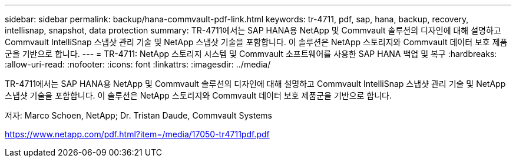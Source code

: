 ---
sidebar: sidebar 
permalink: backup/hana-commvault-pdf-link.html 
keywords: tr-4711, pdf, sap, hana, backup, recovery, intellisnap, snapshot, data protection 
summary: TR-4711에서는 SAP HANA용 NetApp 및 Commvault 솔루션의 디자인에 대해 설명하고 Commvault IntelliSnap 스냅샷 관리 기술 및 NetApp 스냅샷 기술을 포함합니다. 이 솔루션은 NetApp 스토리지와 Commvault 데이터 보호 제품군을 기반으로 합니다. 
---
= TR-4711: NetApp 스토리지 시스템 및 Commvault 소프트웨어를 사용한 SAP HANA 백업 및 복구
:hardbreaks:
:allow-uri-read: 
:nofooter: 
:icons: font
:linkattrs: 
:imagesdir: ../media/


[role="lead"]
TR-4711에서는 SAP HANA용 NetApp 및 Commvault 솔루션의 디자인에 대해 설명하고 Commvault IntelliSnap 스냅샷 관리 기술 및 NetApp 스냅샷 기술을 포함합니다. 이 솔루션은 NetApp 스토리지와 Commvault 데이터 보호 제품군을 기반으로 합니다.

저자: Marco Schoen, NetApp; Dr. Tristan Daude, Commvault Systems

link:https://www.netapp.com/pdf.html?item=/media/17050-tr4711pdf.pdf["https://www.netapp.com/pdf.html?item=/media/17050-tr4711pdf.pdf"]
